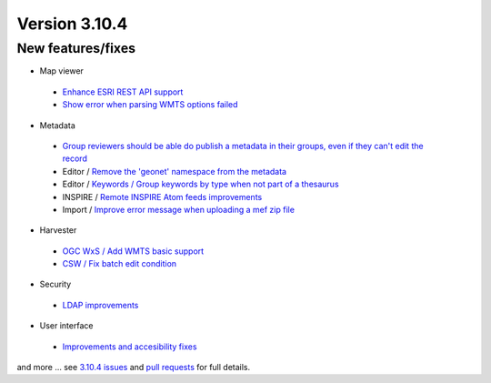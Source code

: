 .. _version-3104:

Version 3.10.4
##############

New features/fixes
------------------

* Map viewer

 * `Enhance ESRI REST API support <https://github.com/geonetwork/core-geonetwork/pull/4784>`_
 * `Show error when parsing WMTS options failed <https://github.com/geonetwork/core-geonetwork/pull/4809>`_

* Metadata

 * `Group reviewers should be able do publish a metadata in their groups, even if they can't edit the record <https://github.com/geonetwork/core-geonetwork/pull/4816>`_
 * Editor / `Remove the 'geonet' namespace from the metadata <https://github.com/geonetwork/core-geonetwork/pull/4825>`_
 * Editor / `Keywords / Group keywords by type when not part of a thesaurus <https://github.com/geonetwork/core-geonetwork/pull/4861>`_
 * INSPIRE / `Remote INSPIRE Atom feeds improvements <https://github.com/geonetwork/core-geonetwork/pull/5043>`_
 * Import / `Improve error message when uploading a mef zip file <https://github.com/geonetwork/core-geonetwork/pull/4838>`_

* Harvester

 * `OGC WxS / Add WMTS basic support <https://github.com/geonetwork/core-geonetwork/pull/4829>`_
 * `CSW / Fix batch edit condition <https://github.com/geonetwork/core-geonetwork/pull/4857>`_

* Security

 * `LDAP improvements <https://github.com/geonetwork/core-geonetwork/pull/4938>`_

* User interface

 * `Improvements and accesibility fixes <https://github.com/geonetwork/core-geonetwork/pulls?q=milestone%3A3.10.4+is%3Aclosed+is%3Apr+%5Ba11y%5D>`_

and more ... see `3.10.4 issues <https://github.com/geonetwork/core-geonetwork/issues?q=is%3Aissue+milestone%3A3.10.4+is%3Aclosed>`_ and
`pull requests <https://github.com/geonetwork/core-geonetwork/pulls?q=milestone%3A3.10.4+is%3Aclosed+is%3Apr>`_ for full details.
